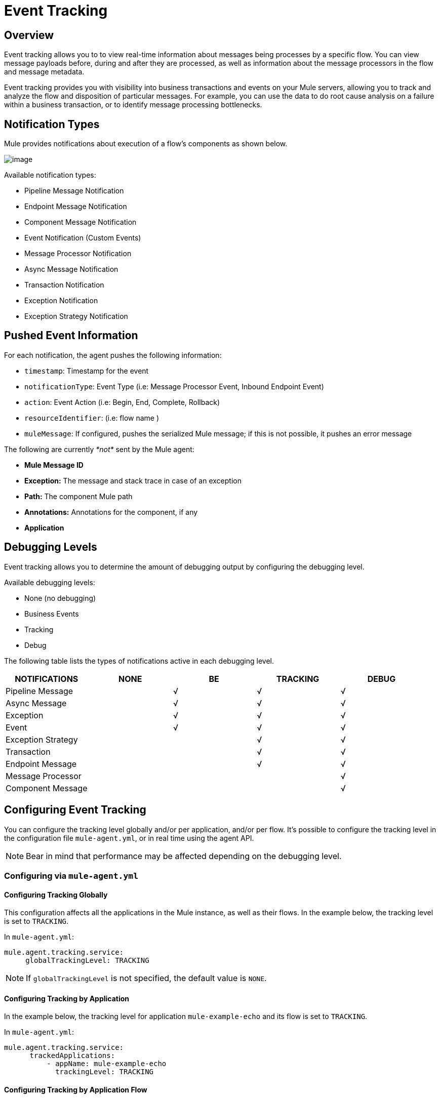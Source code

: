 = Event Tracking
:license-info: Enterprise
:version-info: 3.6.0 and later
:keywords: esb, enterprise, agent, api

== Overview

Event tracking allows you to to view real-time information about messages being processes by a specific flow. You can view message payloads before, during and after they are processed, as well as information about the message processors in the flow and message metadata.

Event tracking provides you with visibility into business transactions and events on your Mule servers, allowing you to track and analyze the flow and disposition of particular messages. For example, you can use the data to do root cause analysis on a failure within a business transaction, or to identify message processing bottlenecks.

== Notification Types

Mule provides notifications about execution of a flow's components as shown below.

image:event-tracking-1.png[image]

Available notification types:

* Pipeline Message Notification
* Endpoint Message Notification
* Component Message Notification
* Event Notification (Custom Events)
* Message Processor Notification
* Async Message Notification
* Transaction Notification
* Exception Notification
* Exception Strategy Notification

== Pushed Event Information

For each notification, the agent pushes the following information:

* `timestamp`: Timestamp for the event
* `notificationType`: Event Type (i.e: Message Processor Event, Inbound Endpoint Event)
* `action`: Event Action (i.e: Begin, End, Complete, Rollback)
* `resourceIdentifier`: (i.e: flow name )
* `muleMessage`: If configured, pushes the serialized Mule message; if this is not possible, it pushes an error message

The following are currently _*not*_ sent by the Mule agent:

* *Mule Message ID*
* *Exception:* The message and stack trace in case of an exception
* *Path:* The component Mule path
* *Annotations:* Annotations for the component, if any
* *Application*

== Debugging Levels

Event tracking allows you to determine the amount of debugging output by configuring the debugging level.

Available debugging levels:

* None (no debugging)
* Business Events
* Tracking
* Debug

The following table lists the types of notifications active in each debugging level.

[cols="5*", options="header"]
|===
|NOTIFICATIONS
|NONE
|BE
|TRACKING
|DEBUG

|Pipeline Message
|
|√
|√
|√
|Async Message
|
|√
|√
|√
|Exception
|
|√
|√
|√
|Event
|
|√
|√
|√
|Exception Strategy 
|
|
|√
|√
|Transaction 
|
|
|√
|√
|Endpoint Message
|
|
|√
|√
|Message Processor
|
|
|
|√
|Component Message
|
|
|
|√
|===


== Configuring Event Tracking

You can configure the tracking level globally and/or per application, and/or per flow. It's possible to configure the tracking level in the configuration file `mule-agent.yml`, or in real time using the agent API.

[NOTE]
Bear in mind that performance may be affected depending on the debugging level.

=== Configuring via `mule-agent.yml`

==== Configuring Tracking Globally

This configuration affects all the applications in the Mule instance, as well as their flows. In the example below, the tracking level is set to `TRACKING`.

In `mule-agent.yml`:
[source,yaml]
----
mule.agent.tracking.service:
     globalTrackingLevel: TRACKING
----

[NOTE]
If `globalTrackingLevel` is not specified, the default value is `NONE`.

==== Configuring Tracking by Application

In the example below, the tracking level for application `mule-example-echo` and its flow is set to `TRACKING`.

In `mule-agent.yml`:
[source,yaml]
----
mule.agent.tracking.service:
      trackedApplications:
          - appName: mule-example-echo
            trackingLevel: TRACKING
----

==== Configuring Tracking by Application Flow

In the example below, different tracking levels are set for specific flows in application `mule-example-echo`. Tracking level `TRACKING` is set for the whole application, but tracking level `DEBUG` is set for the flow `EchoFlow`.

In `mule-agent.yml`:
[source,yaml]
----
mule.agent.tracking.service:
    trackedApplications:
        - appName: mule-example-echo
          trackingLevel: TRACKING
          trackedFlows:
              - flowName: EchoFlow
                trackingLevel: DEBUG
----

=== Setting Complex Tracking Configurations

This example sets the following configuration:

* Application `mule-example-echo`:link:/documentation/download/attachments/122751359/event_tracking.png?version=1&modificationDate=1421251570795[event_tracking.png] +
** Level `TRACKING `for application
** Level `DEBUG` for flow `EchoFlow`
* All other applications in the Mule instance, and their flows: +
** Level Business Event (`BE`)

In `mule-agent.yml`:
[source,yaml]
----
mule.agent.tracking.service:
    globalTrackingLevel: BE
    trackedApplications:
        - appName: mule-example-echo
          trackingLevel: TRACKING
          trackedFlows:
              - flowName: EchoFlow
                trackingLevel: DEBUG
----

=== Configuring Via the Agent API During Runtime

The agent API allows you to change the agent tracking configuration during runtime.

==== Retrieving the Current Configuration

This below retrieves the information about the tracking service. The retrieved information includes the configurable fields with their current values.

*Request:*

`GET <Mule agent URL>/mule/agent/mule.agent.tracking.service`

*Response:*

[source]
----
"configurableFields": [
    {
      "name": "globalTrackingLevel",
      "valueType": "com.mulesoft.agent.services.tracking.TrackingLevel",
      "value": "NONE",
      "configurableType": "DYNAMIC",
      "description": ""
    },
    {
      "name": "trackedApplications",
      "valueType": "[Lcom.mulesoft.agent.services.tracking.TrackedApplication;",
      "value": [],
      "configurableType": "DYNAMIC",
      "description": ""
    }
  ],
  "injectedHandlers": [
    {
      "name": "com.mulesoft.agent.handlers.internal.InternalTrackingNotificationHandler",
      "path": "/mule/agent/tracking.notification.internal.message.handler/configuration",
      "type": "class com.mulesoft.agent.domain.tracking.AgentTrackingNotification"
    }
  ],
  "serviceHandlerTypes": [
    "class com.mulesoft.agent.domain.tracking.AgentTrackingNotification"
  ]
}
----

==== Modifying the Current Configuration

To modify the current configuration during runtime, send a request with the JSON representation of the desired configuration. This representation will override the current configuration. Any fields not included in the JSON representation will retain their current values.

The following example request overrides the `globalTrackingLevel` and `trackedApplications` fields. All other fields are left unchanged.

*Request:*

[source]
----
PATCH <Mule agent URL>/mule/agent/mule.agent.tracking.service HTTP/1.1

{
  "globalTrackingLevel": "BE",
  "trackedApplications": [
  {
    "appName": "mule-example-echo",
    "trackingLevel": "DEBUG",
    "trackedFlows": [
    {
      "flowName": "EchoFlow",
      "trackingLevel": "TRACKING"
    }
    ]
  }
  ]
}
----

*Response:*

[source]
----
{
  "configurableFields": [
  {
    "name": "globalTrackingLevel",
    "valueType": "com.mulesoft.agent.services.tracking.TrackingLevel",
    "value": "BE",
    "configurableType": "DYNAMIC",
    "description": ""
    },
    {
      "name": "trackedApplications",
      "valueType": "[Lcom.mulesoft.agent.services.tracking.TrackedApplication;",
      "value": [
      {
        "appName": "mule-example-echo",
        "trackingLevel": "DEBUG",
        "trackedFlows": [
        {
          "flowName": "EchoFlow",
          "trackingLevel": "TRACKING"
        }
        ]
      }
      ],
      "configurableType": "DYNAMIC",
      "description": ""
    }
    ],
    "injectedHandlers": [
    {
      "name": "com.mulesoft.agent.handlers.internal.InternalTrackingNotificationHandler",
      "path": "/mule/agent/tracking.notification.internal.message.handler/configuration",
      "type": "class com.mulesoft.agent.domain.tracking.AgentTrackingNotification"
    }
    ],
    "serviceHandlerTypes": [
    "class com.mulesoft.agent.domain.tracking.AgentTrackingNotification"
    ]
}
----
